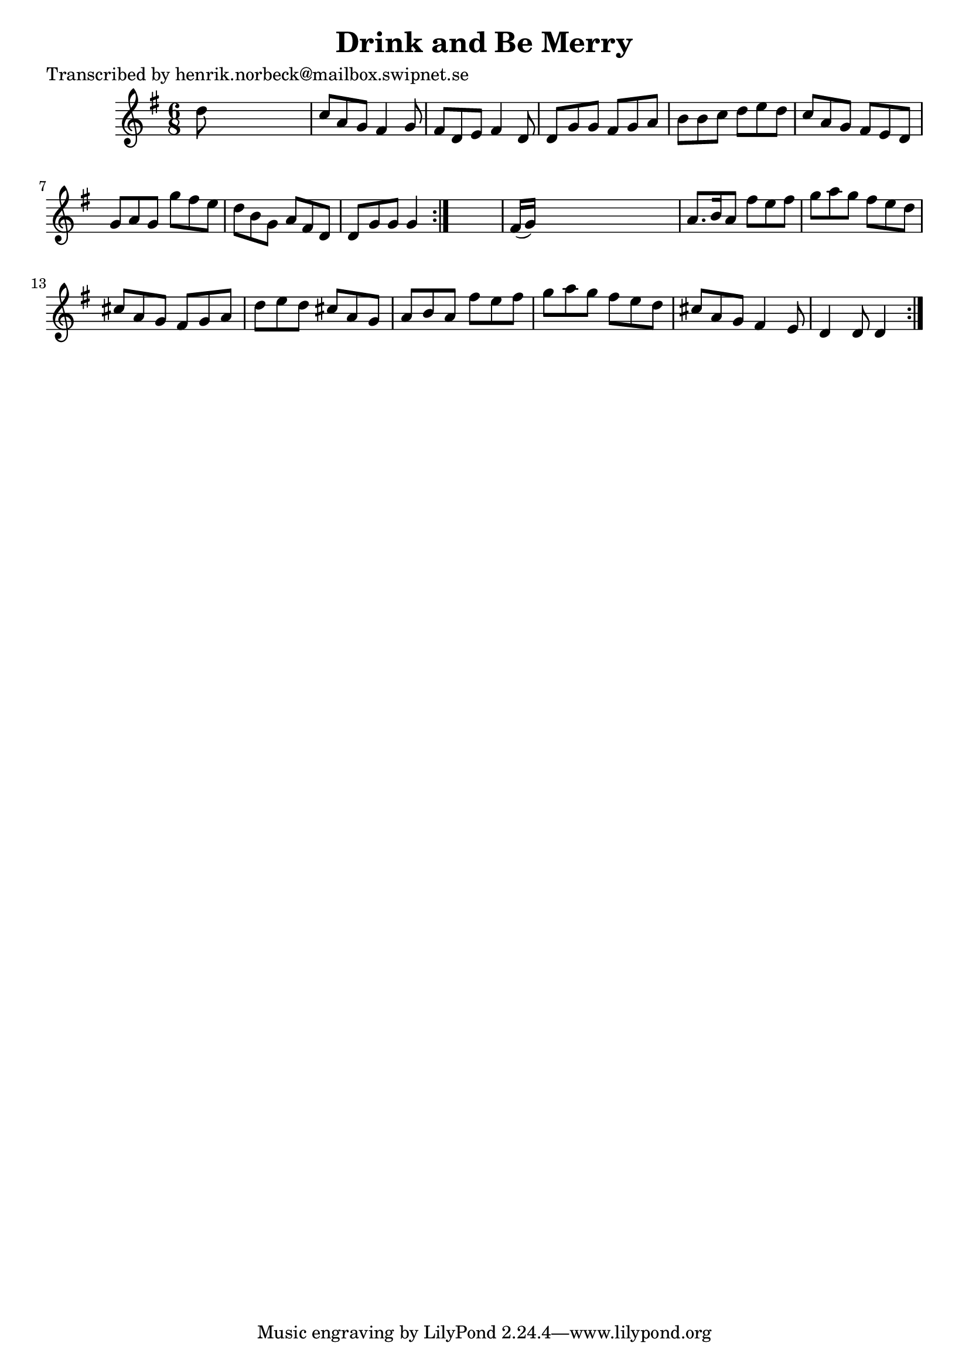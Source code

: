 
\version "2.16.2"
% automatically converted by musicxml2ly from xml/1068_hn.xml

%% additional definitions required by the score:
\language "english"


\header {
    poet = "Transcribed by henrik.norbeck@mailbox.swipnet.se"
    encoder = "abc2xml version 63"
    encodingdate = "2015-01-25"
    title = "Drink and Be Merry"
    }

\layout {
    \context { \Score
        autoBeaming = ##f
        }
    }
PartPOneVoiceOne =  \relative d'' {
    \repeat volta 2 {
        \repeat volta 2 {
            \key g \major \time 6/8 d8 s8*5 | % 2
            c8 [ a8 g8 ] fs4 g8 | % 3
            fs8 [ d8 e8 ] fs4 d8 | % 4
            d8 [ g8 g8 ] fs8 [ g8 a8 ] | % 5
            b8 [ b8 c8 ] d8 [ e8 d8 ] | % 6
            c8 [ a8 g8 ] fs8 [ e8 d8 ] | % 7
            g8 [ a8 g8 ] g'8 [ fs8 e8 ] | % 8
            d8 [ b8 g8 ] a8 [ fs8 d8 ] | % 9
            d8 [ g8 g8 ] g4 }
        s8 | \barNumberCheck #10
        fs16 ( [ g16 ) ] s8*5 | % 11
        a8. [ b16 a8 ] fs'8 [ e8 fs8 ] | % 12
        g8 [ a8 g8 ] fs8 [ e8 d8 ] | % 13
        cs8 [ a8 g8 ] fs8 [ g8 a8 ] | % 14
        d8 [ e8 d8 ] cs8 [ a8 g8 ] | % 15
        a8 [ b8 a8 ] fs'8 [ e8 fs8 ] | % 16
        g8 [ a8 g8 ] fs8 [ e8 d8 ] | % 17
        cs8 [ a8 g8 ] fs4 e8 | % 18
        d4 d8 d4 }
    }


% The score definition
\score {
    <<
        \new Staff <<
            \context Staff << 
                \context Voice = "PartPOneVoiceOne" { \PartPOneVoiceOne }
                >>
            >>
        
        >>
    \layout {}
    % To create MIDI output, uncomment the following line:
    %  \midi {}
    }

